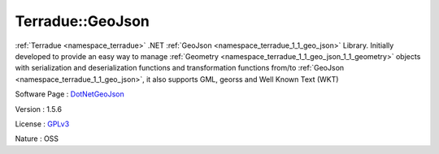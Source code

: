 .. _namespace_terradue_1_1_geo_json:

Terradue::GeoJson
-----------------



:ref:`Terradue <namespace_terradue>` .NET :ref:`GeoJson <namespace_terradue_1_1_geo_json>` Library. Initially developed to provide an easy way to manage :ref:`Geometry <namespace_terradue_1_1_geo_json_1_1_geometry>` objects with serialization and deserialization functions and transformation functions from/to :ref:`GeoJson <namespace_terradue_1_1_geo_json>`, it also supports GML, georss and Well Known Text (WKT)

Software Page : `DotNetGeoJson <https://github.com/Terradue/DotNetGeoJson>`_

Version : 1.5.6


License : `GPLv3 <https://github.com/Terradue/DotNetGeoJson/blob/master/LICENSE.txt>`_

Nature : OSS

